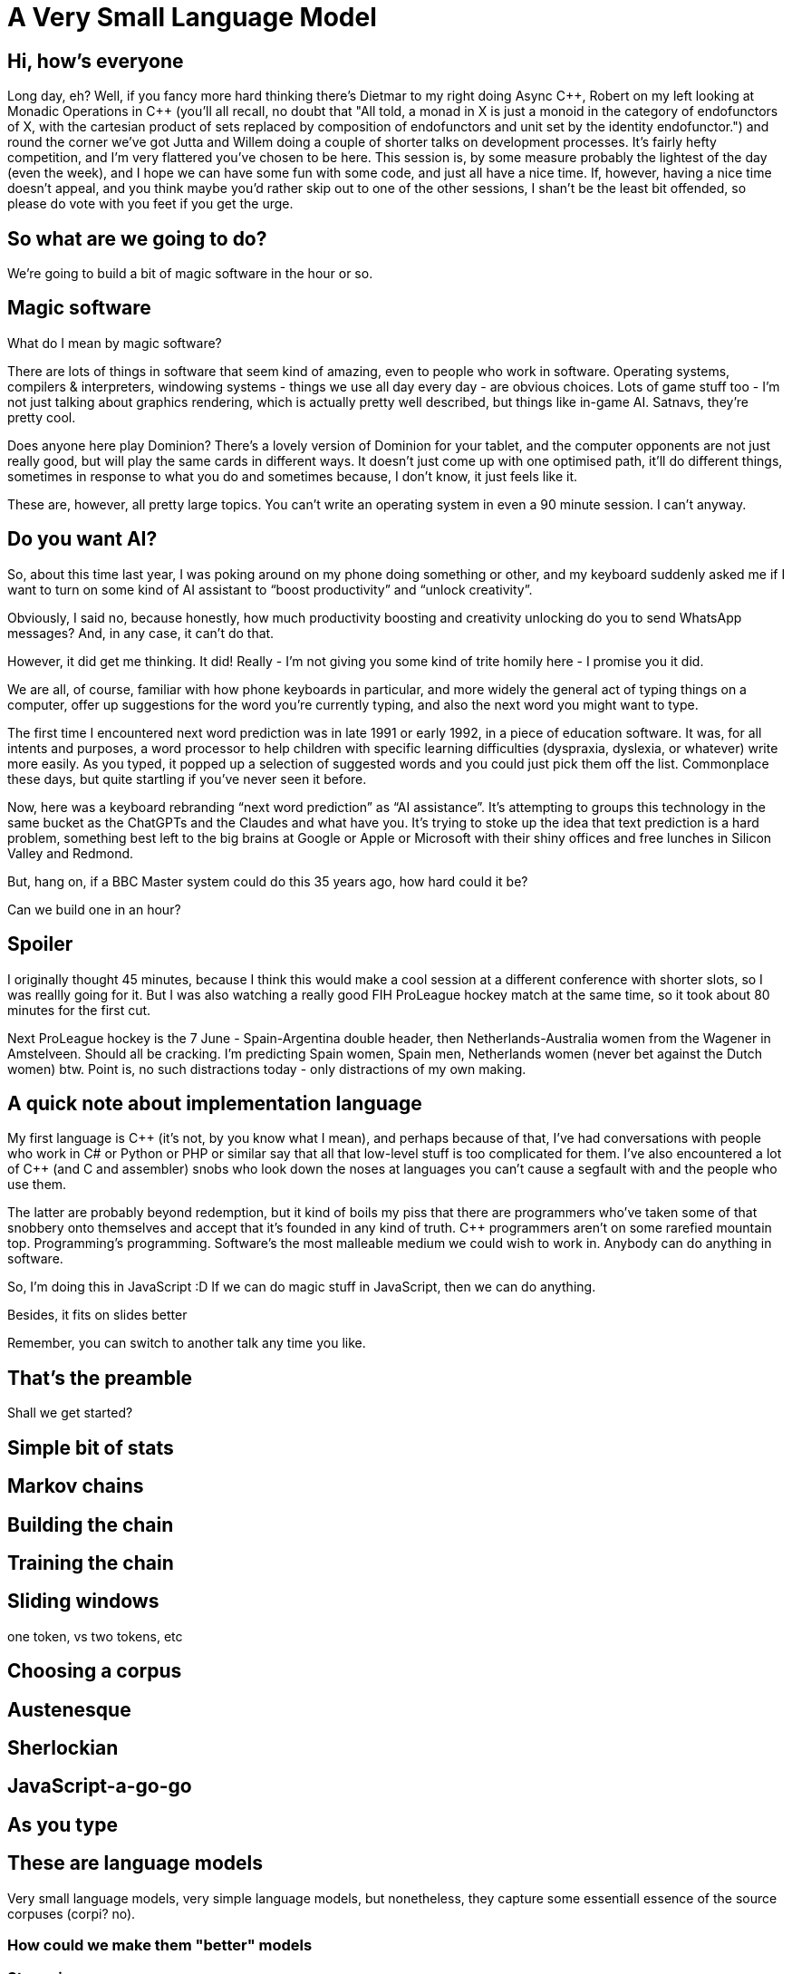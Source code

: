 = A Very Small Language Model

== Hi, how's everyone

Long day, eh? Well, if you fancy more hard thinking there's Dietmar to my right doing Async {cpp}, Robert on my left looking at Monadic Operations in {cpp} (you'll all recall, no doubt that "All told, a monad in X is just a monoid in the category of endofunctors of X, with the cartesian product of sets replaced by composition of endofunctors and unit set by the identity endofunctor.") and round the corner we've got Jutta and Willem doing a couple of shorter talks on development processes. It's fairly hefty competition, and I'm very flattered you've chosen to be here. This session is, by some measure probably the lightest of the day (even the week), and I hope we can have some fun with some code, and just all have a nice time. If, however, having a nice time doesn't appeal, and you think maybe you'd rather skip out to one of the other sessions, I shan't be the least bit offended, so please do vote with you feet if you get the urge.

== So what are we going to do?

We're going to build a bit of magic software in the hour or so.

== Magic software

What do I mean by magic software?

There are lots of things in software that seem kind of amazing, even to people who work in software. Operating systems, compilers & interpreters, windowing systems - things we use all day every day - are obvious choices. Lots of game stuff too - I'm not just talking about graphics rendering, which is actually pretty well described, but things like in-game AI. Satnavs, they're pretty cool.

Does anyone here play Dominion? There's a lovely version of Dominion for your tablet, and the computer opponents are not just really good, but will play the same cards in different ways. It doesn't just come up with one optimised path, it'll do different things, sometimes in response to what you do and sometimes because, I don't know, it just feels like it.

These are, however, all pretty large topics. You can’t write an operating system in even a 90 minute session. I can’t anyway.

== Do you want AI?

So, about this time last year, I was poking around on my phone doing something or other, and my keyboard suddenly asked me if I want to turn on some kind of AI assistant to “boost productivity” and “unlock creativity”.

Obviously, I said no, because honestly, how much productivity boosting and creativity unlocking do you to send WhatsApp messages? And, in any case, it can’t do that.

However, it did get me thinking. It did! Really - I'm not giving you some kind of trite homily here - I promise you it did.

We are all, of course, familiar with how phone keyboards in particular, and more widely the general act of typing things on a computer, offer up suggestions for the word you're currently typing, and also the next word you might want to type.

The first time I encountered next word prediction was in late 1991 or early 1992, in a piece of education software. It was, for all intents and purposes, a word processor to help children with specific learning difficulties (dyspraxia, dyslexia, or whatever) write more easily. As you typed, it popped up a selection of suggested words and you could just pick them off the list. Commonplace these days, but quite startling if you've never seen it before.

Now, here was a keyboard rebranding “next word prediction” as “AI assistance”. It's attempting to groups this technology in the same bucket as the ChatGPTs and the Claudes and what have you. It's trying to stoke up the idea that text prediction is a hard problem, something best left to the big brains at Google or Apple or Microsoft with their shiny offices and free lunches in Silicon Valley and Redmond.

But, hang on, if a BBC Master system could do this 35 years ago, how hard could it be?

Can we build one in an hour?

== Spoiler

I originally thought 45 minutes, because I think this would make a cool session at a different conference with shorter slots, so I was reallly going for it. But I was also watching a really good FIH ProLeague hockey match at the same time, so it took about 80 minutes for the first cut.

Next ProLeague hockey is the 7 June - Spain-Argentina double header, then Netherlands-Australia women from the Wagener in Amstelveen. Should all be cracking. I'm predicting Spain women, Spain men, Netherlands women (never bet against the Dutch women) btw. Point is, no such distractions today - only distractions of my own making.

== A quick note about implementation language

My first language is {cpp} (it's not, by you know what I mean), and perhaps because of that, I’ve had conversations with people who work in C# or  Python or PHP or similar say that all that low-level stuff is too complicated for them. I’ve also encountered a lot of {cpp} (and C and assembler) snobs who look down the noses at languages you can’t cause a segfault with and the people who use them.

The latter are probably beyond redemption, but it kind of boils my piss that there are programmers who’ve taken some of that snobbery onto themselves and accept that it’s founded in any kind of truth. C++ programmers aren’t on some rarefied mountain top. Programming’s programming. Software’s the most malleable medium we could wish to work in. Anybody can do anything in software.

So, I'm doing this in JavaScript :D  If we can do magic stuff in JavaScript, then we can do anything.

Besides, it fits on slides better

Remember, you can switch to another talk any time you like.

== That's the preamble

Shall we get started?

== Simple bit of stats

== Markov chains

== Building the chain

== Training the chain

== Sliding windows

one token, vs two tokens, etc

== Choosing a corpus

== Austenesque

== Sherlockian

== JavaScript-a-go-go

== As you type

== These *are* language models

Very small language models, very simple language models, but nonetheless, they capture some essentiall essence of the source corpuses (corpi? no).

=== How could we make them "better" models

=== Stemming

=== Parts of speech tagging

nouns, verbs, adverbs, etc

Controlled languages - noun-phrases

=== Vector representation of words

These vectors capture information about the meaning of the word based on the surrounding words. The word2vec algorithm estimates these representations by modeling text in a large corpus. Once trained, such a model can detect synonymous words or suggest additional words for a partial sentence. Word2vec was developed by Tomáš Mikolov and colleagues at Google and published in 2013.

=== No time

These represent rather more work that my "can I do this in the time it takes to play a game of hockey", but NLP is a fascinating subject and if your interest is piqued, do investigate.

== A Horrific Chimera

If we had some nice Austen, and some ok Holmes, and some, well, some JavaScript, if we put them all together, it'll be even better right?

But, no

== Even small systems get the blues

On the one hand, this is a just a bit of fun. Programming for money is great and all, but it's often quite run of the mill, so if you need to, just bunk off for a couple of hours - noone will notice - and write something fun, something a bit magic. You'll feel better for it.

On the other hand, the title of this talk is obviously an allusion to the AI hype that's swirling and whirling all around us. Even a tiny system like this can display surprising, and convincing, behaviour, but as we feed it more and more text, it actually gets worse and worse. Bigger systems will display even more surprising and convincing behaviour, but as they grab more and more text, it looks like they too will actually get worse and worse.

I've just said programming can be a ton of fun, because it can. We can reach out and explore these incredible problem spaces, and for each problem there's an infinity of solutions. There's this incredible multidimensional space we can shape and travel through, so it can be fun, but it can be dangerous. There are consequences to the things we build too. So, have fun, but let's be careful out there.
